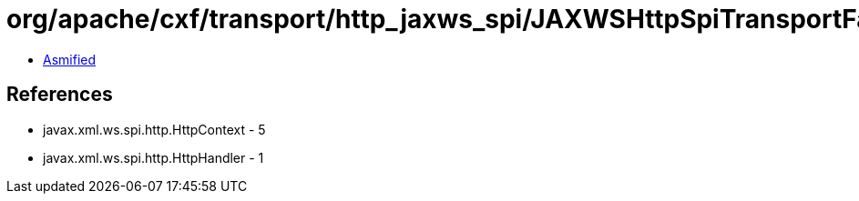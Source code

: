 = org/apache/cxf/transport/http_jaxws_spi/JAXWSHttpSpiTransportFactory.class

 - link:JAXWSHttpSpiTransportFactory-asmified.java[Asmified]

== References

 - javax.xml.ws.spi.http.HttpContext - 5
 - javax.xml.ws.spi.http.HttpHandler - 1
